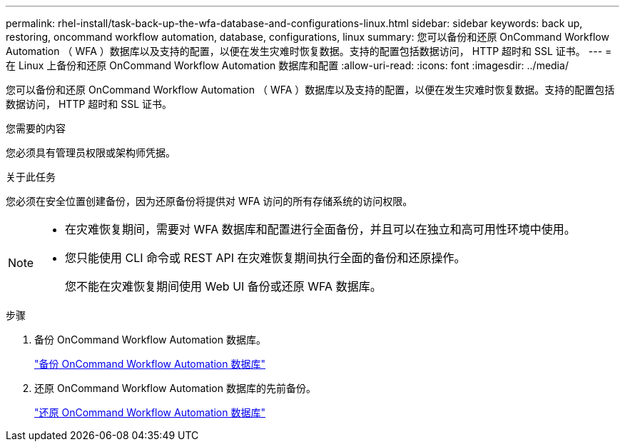 ---
permalink: rhel-install/task-back-up-the-wfa-database-and-configurations-linux.html 
sidebar: sidebar 
keywords: back up, restoring, oncommand workflow automation, database, configurations, linux 
summary: 您可以备份和还原 OnCommand Workflow Automation （ WFA ）数据库以及支持的配置，以便在发生灾难时恢复数据。支持的配置包括数据访问， HTTP 超时和 SSL 证书。 
---
= 在 Linux 上备份和还原 OnCommand Workflow Automation 数据库和配置
:allow-uri-read: 
:icons: font
:imagesdir: ../media/


[role="lead"]
您可以备份和还原 OnCommand Workflow Automation （ WFA ）数据库以及支持的配置，以便在发生灾难时恢复数据。支持的配置包括数据访问， HTTP 超时和 SSL 证书。

.您需要的内容
您必须具有管理员权限或架构师凭据。

.关于此任务
您必须在安全位置创建备份，因为还原备份将提供对 WFA 访问的所有存储系统的访问权限。

[NOTE]
====
* 在灾难恢复期间，需要对 WFA 数据库和配置进行全面备份，并且可以在独立和高可用性环境中使用。
* 您只能使用 CLI 命令或 REST API 在灾难恢复期间执行全面的备份和还原操作。
+
您不能在灾难恢复期间使用 Web UI 备份或还原 WFA 数据库。



====
.步骤
. 备份 OnCommand Workflow Automation 数据库。
+
link:reference-backing-up-of-the-oncommand-workflow-automation-database.html["备份 OnCommand Workflow Automation 数据库"]

. 还原 OnCommand Workflow Automation 数据库的先前备份。
+
link:concept-restoring-the-wfa-database.html["还原 OnCommand Workflow Automation 数据库"]


